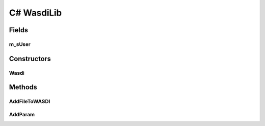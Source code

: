 C# WasdiLib
==============

.. c#:solution:: C#
   :noindex:

.. java:type:: public class Wasdi

Fields
------
m_sUser
^^^^^^^^^

.. java:field:: private string m_sUser
   :outertype: WasdiLib

Constructors
------------
Wasdi
^^^^^^^^

.. java:constructor:: public Wasdi()
   :outertype: Wasdi

   Self constructor. If there is a config file initializes the class members

Methods
-------
AddFileToWASDI
^^^^^^^^^^^^^^

.. java:method:: public String AddFileToWASDI(System.String sFileName)
   :outertype: System.String

   Adds a generated file to current open workspace in a synchronous way.

   :param sFileName: the name of the file to be added to the open workspace
   :return: the process Id or empty string in case of any issues

AddParam
^^^^^^^^

.. java:method:: public void AddParam(System.String sKey, System.String sParam)
   :outertype: 

   Add a parameter to the parameters dictionary.

   :param sKey: the new key
   :param sParam: the new value

